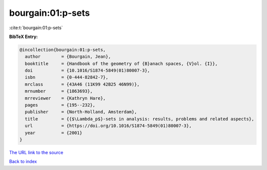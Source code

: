 bourgain:01:p-sets
==================

:cite:t:`bourgain:01:p-sets`

**BibTeX Entry:**

.. code-block:: bibtex

   @incollection{bourgain:01:p-sets,
     author        = {Bourgain, Jean},
     booktitle     = {Handbook of the geometry of {B}anach spaces, {V}ol. {I}},
     doi           = {10.1016/S1874-5849(01)80007-3},
     isbn          = {0-444-82842-7},
     mrclass       = {43A46 (11K99 42B25 46N99)},
     mrnumber      = {1863693},
     mrreviewer    = {Kathryn Hare},
     pages         = {195--232},
     publisher     = {North-Holland, Amsterdam},
     title         = {{$\Lambda_p$}-sets in analysis: results, problems and related aspects},
     url           = {https://doi.org/10.1016/S1874-5849(01)80007-3},
     year          = {2001}
   }

`The URL link to the source <https://doi.org/10.1016/S1874-5849(01)80007-3>`__


`Back to index <../By-Cite-Keys.html>`__
